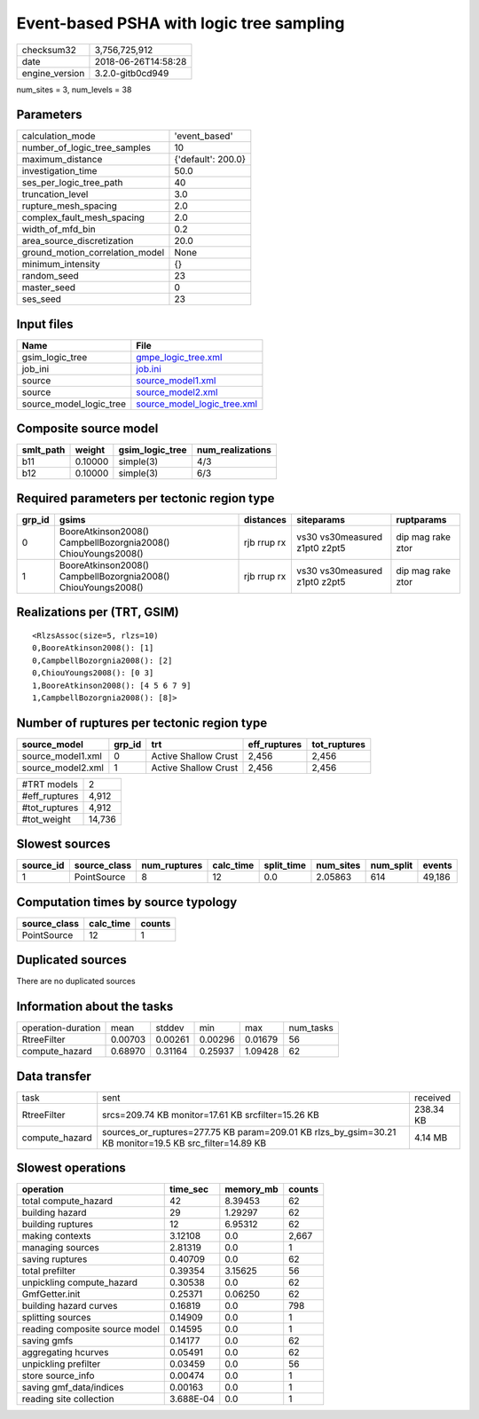 Event-based PSHA with logic tree sampling
=========================================

============== ===================
checksum32     3,756,725,912      
date           2018-06-26T14:58:28
engine_version 3.2.0-gitb0cd949   
============== ===================

num_sites = 3, num_levels = 38

Parameters
----------
=============================== ==================
calculation_mode                'event_based'     
number_of_logic_tree_samples    10                
maximum_distance                {'default': 200.0}
investigation_time              50.0              
ses_per_logic_tree_path         40                
truncation_level                3.0               
rupture_mesh_spacing            2.0               
complex_fault_mesh_spacing      2.0               
width_of_mfd_bin                0.2               
area_source_discretization      20.0              
ground_motion_correlation_model None              
minimum_intensity               {}                
random_seed                     23                
master_seed                     0                 
ses_seed                        23                
=============================== ==================

Input files
-----------
======================= ============================================================
Name                    File                                                        
======================= ============================================================
gsim_logic_tree         `gmpe_logic_tree.xml <gmpe_logic_tree.xml>`_                
job_ini                 `job.ini <job.ini>`_                                        
source                  `source_model1.xml <source_model1.xml>`_                    
source                  `source_model2.xml <source_model2.xml>`_                    
source_model_logic_tree `source_model_logic_tree.xml <source_model_logic_tree.xml>`_
======================= ============================================================

Composite source model
----------------------
========= ======= =============== ================
smlt_path weight  gsim_logic_tree num_realizations
========= ======= =============== ================
b11       0.10000 simple(3)       4/3             
b12       0.10000 simple(3)       6/3             
========= ======= =============== ================

Required parameters per tectonic region type
--------------------------------------------
====== ============================================================= =========== ============================= =================
grp_id gsims                                                         distances   siteparams                    ruptparams       
====== ============================================================= =========== ============================= =================
0      BooreAtkinson2008() CampbellBozorgnia2008() ChiouYoungs2008() rjb rrup rx vs30 vs30measured z1pt0 z2pt5 dip mag rake ztor
1      BooreAtkinson2008() CampbellBozorgnia2008() ChiouYoungs2008() rjb rrup rx vs30 vs30measured z1pt0 z2pt5 dip mag rake ztor
====== ============================================================= =========== ============================= =================

Realizations per (TRT, GSIM)
----------------------------

::

  <RlzsAssoc(size=5, rlzs=10)
  0,BooreAtkinson2008(): [1]
  0,CampbellBozorgnia2008(): [2]
  0,ChiouYoungs2008(): [0 3]
  1,BooreAtkinson2008(): [4 5 6 7 9]
  1,CampbellBozorgnia2008(): [8]>

Number of ruptures per tectonic region type
-------------------------------------------
================= ====== ==================== ============ ============
source_model      grp_id trt                  eff_ruptures tot_ruptures
================= ====== ==================== ============ ============
source_model1.xml 0      Active Shallow Crust 2,456        2,456       
source_model2.xml 1      Active Shallow Crust 2,456        2,456       
================= ====== ==================== ============ ============

============= ======
#TRT models   2     
#eff_ruptures 4,912 
#tot_ruptures 4,912 
#tot_weight   14,736
============= ======

Slowest sources
---------------
========= ============ ============ ========= ========== ========= ========= ======
source_id source_class num_ruptures calc_time split_time num_sites num_split events
========= ============ ============ ========= ========== ========= ========= ======
1         PointSource  8            12        0.0        2.05863   614       49,186
========= ============ ============ ========= ========== ========= ========= ======

Computation times by source typology
------------------------------------
============ ========= ======
source_class calc_time counts
============ ========= ======
PointSource  12        1     
============ ========= ======

Duplicated sources
------------------
There are no duplicated sources

Information about the tasks
---------------------------
================== ======= ======= ======= ======= =========
operation-duration mean    stddev  min     max     num_tasks
RtreeFilter        0.00703 0.00261 0.00296 0.01679 56       
compute_hazard     0.68970 0.31164 0.25937 1.09428 62       
================== ======= ======= ======= ======= =========

Data transfer
-------------
============== ======================================================================================================= =========
task           sent                                                                                                    received 
RtreeFilter    srcs=209.74 KB monitor=17.61 KB srcfilter=15.26 KB                                                      238.34 KB
compute_hazard sources_or_ruptures=277.75 KB param=209.01 KB rlzs_by_gsim=30.21 KB monitor=19.5 KB src_filter=14.89 KB 4.14 MB  
============== ======================================================================================================= =========

Slowest operations
------------------
============================== ========= ========= ======
operation                      time_sec  memory_mb counts
============================== ========= ========= ======
total compute_hazard           42        8.39453   62    
building hazard                29        1.29297   62    
building ruptures              12        6.95312   62    
making contexts                3.12108   0.0       2,667 
managing sources               2.81319   0.0       1     
saving ruptures                0.40709   0.0       62    
total prefilter                0.39354   3.15625   56    
unpickling compute_hazard      0.30538   0.0       62    
GmfGetter.init                 0.25371   0.06250   62    
building hazard curves         0.16819   0.0       798   
splitting sources              0.14909   0.0       1     
reading composite source model 0.14595   0.0       1     
saving gmfs                    0.14177   0.0       62    
aggregating hcurves            0.05491   0.0       62    
unpickling prefilter           0.03459   0.0       56    
store source_info              0.00474   0.0       1     
saving gmf_data/indices        0.00163   0.0       1     
reading site collection        3.688E-04 0.0       1     
============================== ========= ========= ======